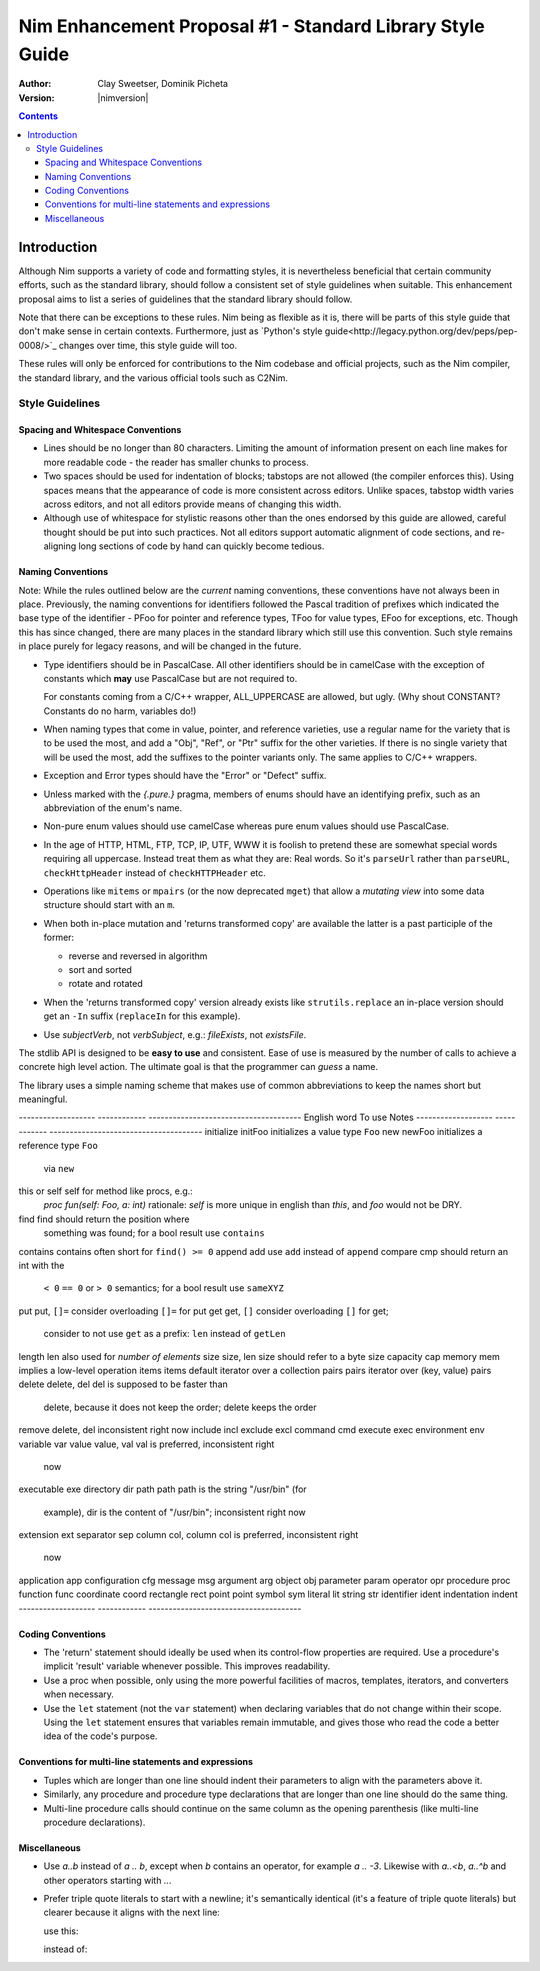 ==========================================================
Nim Enhancement Proposal #1 - Standard Library Style Guide
==========================================================
:Author: Clay Sweetser, Dominik Picheta
:Version: |nimversion|

.. contents::


Introduction
============
Although Nim supports a variety of code and formatting styles, it is
nevertheless beneficial that certain community efforts, such as the standard
library, should follow a consistent set of style guidelines when suitable.
This enhancement proposal aims to list a series of guidelines that the standard
library should follow.

Note that there can be exceptions to these rules. Nim being as flexible as it
is, there will be parts of this style guide that don't make sense in certain
contexts. Furthermore, just as
`Python's style guide<http://legacy.python.org/dev/peps/pep-0008/>`_ changes
over time, this style guide will too.

These rules will only be enforced for contributions to the Nim
codebase and official projects, such as the Nim compiler, the standard library,
and the various official tools such as C2Nim.

----------------
Style Guidelines
----------------

Spacing and Whitespace Conventions
-----------------------------------

- Lines should be no longer than 80 characters. Limiting the amount of
  information present on each line makes for more readable code - the reader
  has smaller chunks to process.

- Two spaces should be used for indentation of blocks; tabstops are not allowed
  (the compiler enforces this). Using spaces means that the appearance of code
  is more consistent across editors. Unlike spaces, tabstop width varies across
  editors, and not all editors provide means of changing this width.

- Although use of whitespace for stylistic reasons other than the ones endorsed
  by this guide are allowed, careful thought should be put into such practices.
  Not all editors support automatic alignment of code sections, and re-aligning
  long sections of code by hand can quickly become tedious.

  .. code-block:: nim
    # This is bad, as the next time someone comes
    # to edit this code block, they
    # must re-align all the assignments again:
    type
      WordBool*    = int16
      CalType*     = int
      ... # 5 lines later
      CalId*       = int
      LongLong*    = int64
      LongLongPtr* = ptr LongLong


Naming Conventions
------------------

Note: While the rules outlined below are the *current* naming conventions,
these conventions have not always been in place. Previously, the naming
conventions for identifiers followed the Pascal tradition of prefixes which
indicated the base type of the identifier - PFoo for pointer and reference
types, TFoo for value types, EFoo for exceptions, etc. Though this has since
changed, there are many places in the standard library which still use this
convention. Such style remains in place purely for legacy reasons, and will be
changed in the future.

- Type identifiers should be in PascalCase. All other identifiers should be in
  camelCase with the exception of constants which **may** use PascalCase but
  are not required to.

  .. code-block:: nim
    # Constants can start with either a lower case or upper case letter.
    const aConstant = 42
    const FooBar = 4.2

    var aVariable = "Meep" # Variables must start with a lowercase letter.

    # Types must start with an uppercase letter.
    type
      FooBar = object

  For constants coming from a C/C++ wrapper, ALL_UPPERCASE are allowed, but ugly.
  (Why shout CONSTANT? Constants do no harm, variables do!)

- When naming types that come in value, pointer, and reference varieties, use a
  regular name for the variety that is to be used the most, and add a "Obj",
  "Ref", or "Ptr" suffix for the other varieties. If there is no single variety
  that will be used the most, add the suffixes to the pointer variants only. The
  same applies to C/C++ wrappers.

  .. code-block:: nim
    type
      Handle = object # Will be used most often
        fd: int64
      HandleRef = ref Handle # Will be used less often

- Exception and Error types should have the "Error" or "Defect" suffix.

  .. code-block:: nim
    type
      ValueError = object of CatchableError
      AssertionDefect = object of Defect
      Foo = object of Exception # bad style, try to inherit CatchableError or Defect

- Unless marked with the `{.pure.}` pragma, members of enums should have an
  identifying prefix, such as an abbreviation of the enum's name.

  .. code-block:: nim
    type
      PathComponent = enum
        pcDir
        pcLinkToDir
        pcFile
        pcLinkToFile

- Non-pure enum values should use camelCase whereas pure enum values should use
  PascalCase.

  .. code-block:: nim
    type
      PathComponent {.pure.} = enum
        Dir
        LinkToDir
        File
        LinkToFile

- In the age of HTTP, HTML, FTP, TCP, IP, UTF, WWW it is foolish to pretend
  these are somewhat special words requiring all uppercase. Instead treat them
  as what they are: Real words. So it's ``parseUrl`` rather than
  ``parseURL``, ``checkHttpHeader`` instead of ``checkHTTPHeader`` etc.

- Operations like ``mitems`` or ``mpairs`` (or the now deprecated ``mget``)
  that allow a *mutating view* into some data structure should start with an ``m``.
- When both in-place mutation and 'returns transformed copy' are available the latter
  is a past participle of the former:

  - reverse and reversed in algorithm
  - sort and sorted
  - rotate and rotated

- When the 'returns transformed copy' version already exists like ``strutils.replace``
  an in-place version should get an ``-In`` suffix (``replaceIn`` for this example).


- Use `subjectVerb`, not `verbSubject`, e.g.: `fileExists`, not `existsFile`.

The stdlib API is designed to be **easy to use** and consistent. Ease of use is
measured by the number of calls to achieve a concrete high level action. The
ultimate goal is that the programmer can *guess* a name.

The library uses a simple naming scheme that makes use of common abbreviations
to keep the names short but meaningful.


-------------------     ------------   --------------------------------------
English word            To use         Notes
-------------------     ------------   --------------------------------------
initialize              initFoo        initializes a value type ``Foo``
new                     newFoo         initializes a reference type ``Foo``
                                       via ``new``
this or self            self           for method like procs, e.g.:
                                       `proc fun(self: Foo, a: int)`
                                       rationale: `self` is more unique in english
                                       than `this`, and `foo` would not be DRY.
find                    find           should return the position where
                                       something was found; for a bool result
                                       use ``contains``
contains                contains       often short for ``find() >= 0``
append                  add            use ``add`` instead of ``append``
compare                 cmp            should return an int with the
                                       ``< 0`` ``== 0`` or ``> 0`` semantics;
                                       for a bool result use ``sameXYZ``
put                     put, ``[]=``   consider overloading ``[]=`` for put
get                     get, ``[]``    consider overloading ``[]`` for get;
                                       consider to not use ``get`` as a
                                       prefix: ``len`` instead of ``getLen``
length                  len            also used for *number of elements*
size                    size, len      size should refer to a byte size
capacity                cap
memory                  mem            implies a low-level operation
items                   items          default iterator over a collection
pairs                   pairs          iterator over (key, value) pairs
delete                  delete, del    del is supposed to be faster than
                                       delete, because it does not keep
                                       the order; delete keeps the order
remove                  delete, del    inconsistent right now
include                 incl
exclude                 excl
command                 cmd
execute                 exec
environment             env
variable                var
value                   value, val     val is preferred, inconsistent right
                                       now
executable              exe
directory               dir
path                    path           path is the string "/usr/bin" (for
                                       example), dir is the content of
                                       "/usr/bin"; inconsistent right now
extension               ext
separator               sep
column                  col, column    col is preferred, inconsistent right
                                       now
application             app
configuration           cfg
message                 msg
argument                arg
object                  obj
parameter               param
operator                opr
procedure               proc
function                func
coordinate              coord
rectangle               rect
point                   point
symbol                  sym
literal                 lit
string                  str
identifier              ident
indentation             indent
-------------------     ------------   --------------------------------------


Coding Conventions
------------------

- The 'return' statement should ideally be used when its control-flow properties
  are required. Use a procedure's implicit 'result' variable whenever possible.
  This improves readability.

  .. code-block:: nim
    proc repeat(text: string, x: int): string =
      result = ""

      for i in 0 .. x:
        result.add($i)

- Use a proc when possible, only using the more powerful facilities of macros,
  templates, iterators, and converters when necessary.

- Use the ``let`` statement (not the ``var`` statement) when declaring variables that
  do not change within their scope. Using the ``let`` statement ensures that
  variables remain immutable, and gives those who read the code a better idea
  of the code's purpose.


Conventions for multi-line statements and expressions
-----------------------------------------------------

- Tuples which are longer than one line should indent their parameters to
  align with the parameters above it.

  .. code-block:: nim
    type
      LongTupleA = tuple[wordyTupleMemberOne: int, wordyTupleMemberTwo: string,
                         wordyTupleMemberThree: float]

- Similarly, any procedure and procedure type declarations that are longer
  than one line should do the same thing.

  .. code-block:: nim
    type
      EventCallback = proc (timeReceived: Time, errorCode: int, event: Event,
                            output: var string)

    proc lotsOfArguments(argOne: string, argTwo: int, argThree: float,
                         argFour: proc(), argFive: bool): int
                        {.heyLookALongPragma.} =

- Multi-line procedure calls should continue on the same column as the opening
  parenthesis (like multi-line procedure declarations).

  .. code-block:: nim
    startProcess(nimExecutable, currentDirectory, compilerArguments
                 environment, processOptions)

Miscellaneous
-------------

- Use `a..b` instead of `a .. b`, except when `b` contains an operator, for example `a .. -3`.
  Likewise with `a..<b`, `a..^b` and other operators starting with `..`.

- Prefer triple quote literals to start with a newline; it's semantically identical
  (it's a feature of triple quote literals) but clearer because it aligns with the next line:

  use this:

  .. code-block:: nim
    let a = """
    foo
    bar
    """

  instead of:

  .. code-block:: nim
    let a = """foo
    bar
    """
